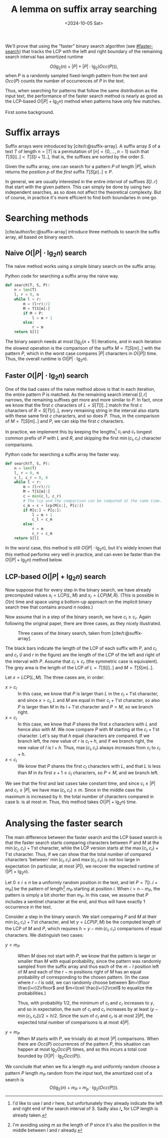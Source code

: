 #+title: A lemma on suffix array searching
#+filetags: @results suffix-array
#+OPTIONS: ^:{} num: num:t
#+hugo_front_matter_key_replace: author>authors
#+toc: headlines 3
#+date: <2024-10-05 Sat>


We'll prove that using the "faster" binary search algorithm (see [[#faster-search]]) that tracks the LCP
with the left and right boundary of the remaining search interval has amortized
runtime

$$
O\Big(\lg_2(n) + |P| + |P| \cdot \lg_2(Occ(P))\Big),
$$
when $P$ is a randomly sampled fixed-length pattern from the text and $Occ(P)$ counts the number of occurrences of $P$ in the text.

Thus, when searching for patterns that follow the same distribution
as the input text, the performance of the faster search method is nearly as good as the
LCP-based $O(|P| + \lg_2 n)$ method when patterns have only few matches.

First some background.

* Suffix arrays

Suffix arrays were introduced by [cite/t:@suffix-array].
A suffix array $S$ of a text $T$ of length $n = |T|$ is a permutation of
$[n]=\{0, \dots, n-1\}$ such that $T[S[i]..] < T[S[i+1]..]$, that is, the suffixes
are sorted by the order $S$.

Given the suffix array, one can search for a pattern $P$ of length $|P|$,
which returns the position $p$ of the /first/ suffix $T[S[p]..]\geq P$.

In general, we are usually interested in the entire /interval/ of suffixes
$S[l..r]$ that start with the given pattern. This can simply be done by using
two independent searches, as so does not affect the theoretical complexity. But
of course, in practice it's more efficient to find both boundaries in one go.

* Searching methods

[cite/author/bc:@suffix-array] introduce three methods to
search the suffix array, all based on binary search.

** Naive $O(|P|\cdot \lg_2 n)$ search

The naive method works using a simple binary search on the suffix array.

#+caption: Python code for searching a suffix array the naive way.
#+begin_src py
def search(T, S, P):
    n = len(T)
    l, r = 0, n
    while l < r:
        m = (l+r)//2
        M = T[S[m]:]
        if M < P:
            l = m + 1
        else:
            r = m
    return S[l]
#+end_src

The binary search needs at most $\lceil \lg_2(n+1)\rceil$ iterations, and in
each iteration the slowest operation is the comparison of the suffix $M=T[S[m]..]$
with the pattern $P$, which in the worst case compares $|P|$ characters in $O(|P|)$ time.
Thus, the overall runtime is $O(|P| \cdot \lg_2 n)$.

** Faster $O(|P|\cdot \lg_2 n)$ search
:PROPERTIES:
:CUSTOM_ID: faster-search
:END:
One of the bad cases of the naive method above is that in each iteration, the
entire pattern $P$ is matched. As the remaining search interval $[l, r]$
narrows, the remaining suffixes get more and more similar to $P$. In fact, once
we know that the first $c$ characters of $L=S[T[l]..]$ match the first $c$
characters of $R=S[T[r]..]$, every remaining string in the interval also starts
with these same first $c$ characters, and so does $P$.
Thus, in the comparison of $M=T[S[m]..]$ and $P$, we can skip the first $c$ characters.

In practice, we implement this by keeping the lengths[fn::I'd like to use $l$
and $r$ here, but unfortunately they already indicate the left and right end of the search
interval of $S$. Sadly also $l_\bullet$ for LCP length is already taken.] $c_l$ and $c_r$ longest common prefix of $P$ with
$L$ and $R$, and skipping the first $\min(c_l, c_r)$ character comparisons.

#+caption: Python code for searching a suffix array the faster way.
#+begin_src py
def search(T, S, P):
    n = len(T)
    l, r = 0, n
    c_l, c_r = 0, 0
    while l < r:
        m = (l+r)//2
        M = T[S[m]:]
        c = min(c_l, c_r)
        # The lcp and the comparison can be computed at the same time.
        c_m = c + lcp(M[c:], P[c:])
        if M[c:] < P[c:]:
            l = m + 1
            c_l = c_m
        else:
            r = m
            c_r = c_m
    return S[l]
#+end_src

In the worst case, this method is still $O(|P| \cdot \lg_2 n)$, but it's widely
known that this method performs very well in practice, and can even be faster than
the $O(|P|+\lg_2 n)$ method below.

** LCP-based $O(|P| + \lg_2 n)$ search

Now suppose that for every step in the binary search, we have already precomputed values
$x_l=LCP(L, M)$ and $x_r=LCP(M, R)$.
(This is possible in $O(n)$ time and space using a bottom-up approach on the
implicit binary search tree that contains around $n$ nodes.)

Now assume that in a step of the binary search, we have $c_l\geq c_r$.
Again following the original paper, there are three cases, as they nicely
illustrated.

#+caption: Three cases of the binary search, taken from [cite/t:@suffix-array].
#+attr_html: :class inset large
[[file:lcp-cases.png]]

The black bars indicate the length of the LCP of each suffix with $P$, and $c_l$
and $c_r$ ($l$ and $r$ in the figure) are the length of the LCP of the left and right of the interval with
$P$. Assume that $c_l\geq c_r$ (the symmetric case is equivalent).
The grey area is the length of the LCP of $L=T[S[l]..]$ and $M=T[S[m]..]$.

Let $x = LCP(L, M)$. The three cases are, in order:
- $x > c_l$ :: In this case, we know that $P$ is larger than $L$ in the
   $c_l+1$'st character, and since $x>c_l$, $L$ and $M$ are equal in their $c_l+1$'st
   character, so also $P$ is larger than $M$ in its $l+1$'st character and
   $P>M$, so we branch right.
- $x=c_l$ :: In this case, we know that $P$ shares the first $x$ characters with
   $L$ and hence also with $M$. We now compare $P$ with $M$ starting at the
   $c_l+1$'st character. Let's say that $h$ equal characters are compared.
   If we branch left, the new value of $r$ is $c_l+h$, and if we branch right, the
   new value of $l$ is $l+h$. Thus, $\max(c_l, c_r)$ always increases from $c_l$ to $c_l+h$.
- $x<c_l$ :: We know that $P$ shares the first $c_l$ characters with $L$, and that
   $L$ is less than $M$ in its first $x+1\leq c_l$ characters, so $P<M$, and we
   branch left.

We see that the first and last cases take constant time, and since $c_l\leq |P|$ and
$c_r\leq |P|$, we have $\max(c_l, c_r)\leq m$. Since in the middle case the maximum is
increased by $h$. the total number of characters compared in case b. is at most
$m$. Thus, this method takes $O(|P| + \lg_2 n)$ time.


* Analysing the faster search

The main difference between the faster search and the LCP based search is that
the faster search starts comparing characters between $P$ and $M$ at the
$\min(c_l, c_r)+1$'st character, while the LCP version starts at the $\max(c_l,
c_r)+1$'st character.
Thus, if we can show that the total number of compared characters 'between'
$\min(c_l, c_r)$ and $\max(c_l, c_r)$ is not too large in expectation (in particular, at
most $|P|$), we recover the expected runtime of $(|P| + \lg_2 n)$.

Let $0\leq i\leq n$ be a uniformly random position in the text, and let
$P=T[i..i+m_P]$ be the pattern of length[fn::I'm avoiding using $m$ as the
length of $P$ since it's also the position in the middle between $l$ and $r$
already.] $m_P$ starting at position $i$. When
$i>n-m_P$, the pattern is simply a bit shorter than $m_P$. In this case,
we assume that $P$ includes a sentinel character at the end, and thus will have
exactly $1$ occurrence in the text.

Consider a step in the binary search. We start
comparing $P$ and $M$ at their $\min(c_l,c_r)+1$'st character, and let $y=LCP(P,
M)$ be the computed length of the LCP of $M$ and $P$, which requires $h=y-\min(c_l,c_r)$
comparisons of equal characters. We distinguish two cases:

- $y < m_P$ ::
  When $M$ does not start with $P$, we know that the pattern is larger or
  smaller than $M$ with equal probability, since the pattern was randomly
  sampled from the suffix array and thus each of the $m-l$ position left of $M$
  and each of the $r-m$ positions right of $M$ has an equal probability of corresponding
  to the chosen pattern. (In the case where $r-l$ is odd, we can randomly choose
  between $m=\lfloor \frac{l+r}2\rfloor$ and $m=\lceil \frac{l+r}2\rceil$ to
  equalize the probabilities.)

  Thus, with probability $1/2$, the minimum of $c_l$ and $c_r$ increases to $y$, and
  so in expectation, the sum of $c_l$ and $c_r$ increases by at least $(y-\min(c_l,c_r))/2 =
  h/2$. Since the sum of $c_l$ and $c_r$ is at most $2|P|$, the expected total number of
  comparisons is at most $4|P|$.

- $y = m_P$ ::
  When $M$ starts with $P$, we trivially do at most $|P|$ comparisons.
  When there are $Occ(P)$ occurrences of the pattern $P$, this situation
  can happen at most $\lg_2 Occ(P)$ times, and so this incurs a total cost
  bounded by $O(|P| \cdot \lg_2 Occ(P))$.

We conclude that when we fix a length $m_P$ and uniformly random choose a pattern $P$ length $m_P$ random from the input
text, the amortized cost of a search is
$$
O\Big(\lg_2(n) + m_P + m_p\cdot \lg_2(Occ(P))\Big).
$$


#+print_bibliography:
